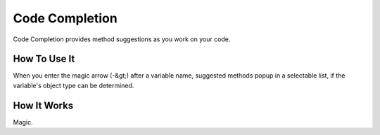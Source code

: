 ###############
Code Completion
###############

Code Completion provides method suggestions as you work on your code.

*************
How To Use It
*************

When you enter the magic arrow (-&gt;) after a variable name, suggested methods
popup in a selectable list, if the variable's object type can be
determined.

************
How It Works
************

Magic.